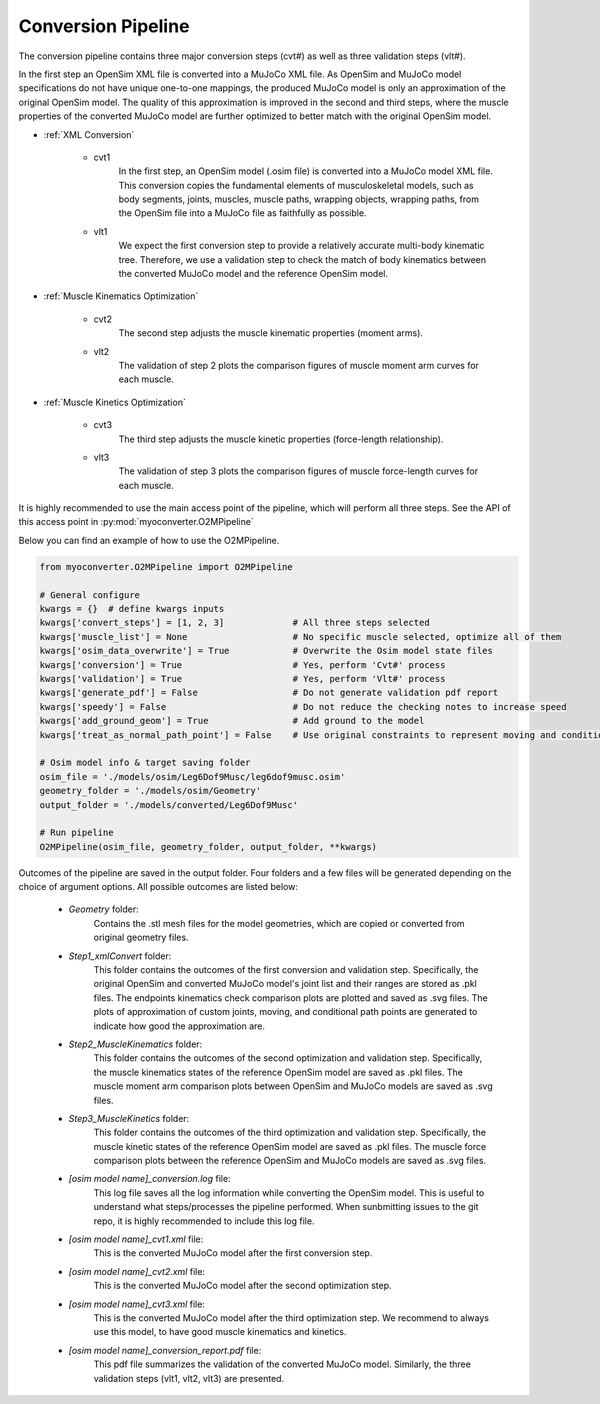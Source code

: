 Conversion Pipeline
===================

The conversion pipeline contains three major conversion steps (cvt#) as well as three validation steps (vlt#). 

In the first step an OpenSim XML file is converted into a MuJoCo XML file. As OpenSim and MuJoCo model specifications do not have unique one-to-one mappings, the produced MuJoCo model is only an approximation of the original OpenSim model. The quality of this approximation is improved in the second and third steps, where the muscle properties of the converted MuJoCo model are further optimized to better match with the original OpenSim model.

- :ref:`XML Conversion`

   - cvt1
      In the first step, an OpenSim model (.osim file) is converted into a MuJoCo model XML file. This conversion copies the fundamental elements of musculoskeletal models, such as body segments, joints, muscles, muscle paths, wrapping objects, wrapping paths, from the OpenSim file into a MuJoCo file as faithfully as possible.
   
   - vlt1
      We expect the first conversion step to provide a relatively accurate multi-body kinematic tree. Therefore, we use a validation step to check the match of body kinematics between the converted MuJoCo model and the reference OpenSim model.

- :ref:`Muscle Kinematics Optimization`

   - cvt2
      The second step adjusts the muscle kinematic properties (moment arms).
     
   - vlt2
      The validation of step 2 plots the comparison figures of muscle moment arm curves for each muscle.
      
- :ref:`Muscle Kinetics Optimization`

   - cvt3
      The third step adjusts the muscle kinetic properties (force-length relationship).
      
   - vlt3
      The validation of step 3 plots the comparison figures of muscle force-length curves for each muscle. 
      

It is highly recommended to use the main access point of the pipeline, which will perform all three steps. See the API of this access point in :py:mod:`myoconverter.O2MPipeline`


Below you can find an example of how to use the O2MPipeline.

.. code-block:: Python
   
   from myoconverter.O2MPipeline import O2MPipeline

   # General configure
   kwargs = {}  # define kwargs inputs
   kwargs['convert_steps'] = [1, 2, 3]             # All three steps selected
   kwargs['muscle_list'] = None                    # No specific muscle selected, optimize all of them
   kwargs['osim_data_overwrite'] = True            # Overwrite the Osim model state files
   kwargs['conversion'] = True                     # Yes, perform 'Cvt#' process
   kwargs['validation'] = True                     # Yes, perform 'Vlt#' process
   kwargs['generate_pdf'] = False                  # Do not generate validation pdf report
   kwargs['speedy'] = False                        # Do not reduce the checking notes to increase speed
   kwargs['add_ground_geom'] = True                # Add ground to the model
   kwargs['treat_as_normal_path_point'] = False    # Use original constraints to represent moving and conditional path points
   
   # Osim model info & target saving folder
   osim_file = './models/osim/Leg6Dof9Musc/leg6dof9musc.osim'
   geometry_folder = './models/osim/Geometry'
   output_folder = './models/converted/Leg6Dof9Musc'
   
   # Run pipeline
   O2MPipeline(osim_file, geometry_folder, output_folder, **kwargs)
   
Outcomes of the pipeline are saved in the output folder. Four folders and a few files will be generated depending on the choice of argument options. All possible outcomes are listed below:

   - `Geometry` folder:
      Contains the .stl mesh files for the model geometries, which are copied or converted from original geometry files.

   - `Step1_xmlConvert` folder:
      This folder contains the outcomes of the first conversion and validation step. 
      Specifically, the original OpenSim and converted MuJoCo model's joint list and their ranges are stored as .pkl files.
      The endpoints kinematics check comparison plots are plotted and saved as .svg files.
      The plots of approximation of custom joints, moving, and conditional path points are generated to indicate how good the approximation are.

   - `Step2_MuscleKinematics` folder:
      This folder contains the outcomes of the second optimization and validation step.
      Specifically, the muscle kinematics states of the reference OpenSim model are saved as .pkl files.
      The muscle moment arm comparison plots between OpenSim and MuJoCo models are saved as .svg files.

   - `Step3_MuscleKinetics` folder:
      This folder contains the outcomes of the third optimization and validation step.
      Specifically, the muscle kinetic states of the reference OpenSim model are saved as .pkl files.
      The muscle force comparison plots between the reference OpenSim and MuJoCo models are saved as .svg files.

   - `[osim model name]_conversion.log` file:
      This log file saves all the log information while converting the OpenSim model. This is useful to understand what steps/processes the pipeline performed. When sunbmitting issues to the git repo, it is highly recommended to include this log file.

   - `[osim model name]_cvt1.xml` file:
      This is the converted MuJoCo model after the first conversion step.

   - `[osim model name]_cvt2.xml` file:
      This is the converted MuJoCo model after the second optimization step.

   - `[osim model name]_cvt3.xml` file:
      This is the converted MuJoCo model after the third optimization step. We recommend to always use this model, to have good muscle kinematics and kinetics.

   - `[osim model name]_conversion_report.pdf` file:
      This pdf file summarizes the validation of the converted MuJoCo model. Similarly, the three validation steps (vlt1, vlt2, vlt3) are presented. 
